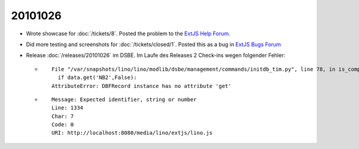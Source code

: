 20101026
========

- Wrote showcase for :doc:`/tickets/8`. Posted the problem to the 
  `ExtJS Help Forum
  <http://www.sencha.com/forum/showthread.php?113648-dropTarget-and-notifyDrop-don-t-get-called>`__.
  
- Did more testing and screenshots for :doc:`/tickets/closed/1`.
  Posted this as a bug in 
  `ExtJS Bugs Forum <http://www.sencha.com/forum/showthread.php?113652-Wrong-layout-in-Chrome-and-FF-when-tab-gets-activated&p=530101>`__
 
- Release :doc:`/releases/20101026` im DSBE. Im Laufe des Releases 2 Check-ins wegen folgender Fehler:

  - ::
  
      File "/var/snapshots/lino/lino/modlib/dsbe/management/commands/initdb_tim.py", line 78, in is_company
        if data.get('NB2',False):
      AttributeError: DBFRecord instance has no attribute 'get'
    
  - ::
  
      Message: Expected identifier, string or number
      Line: 1334
      Char: 7
      Code: 0
      URI: http://localhost:8080/media/lino/extjs/lino.js

    
    


